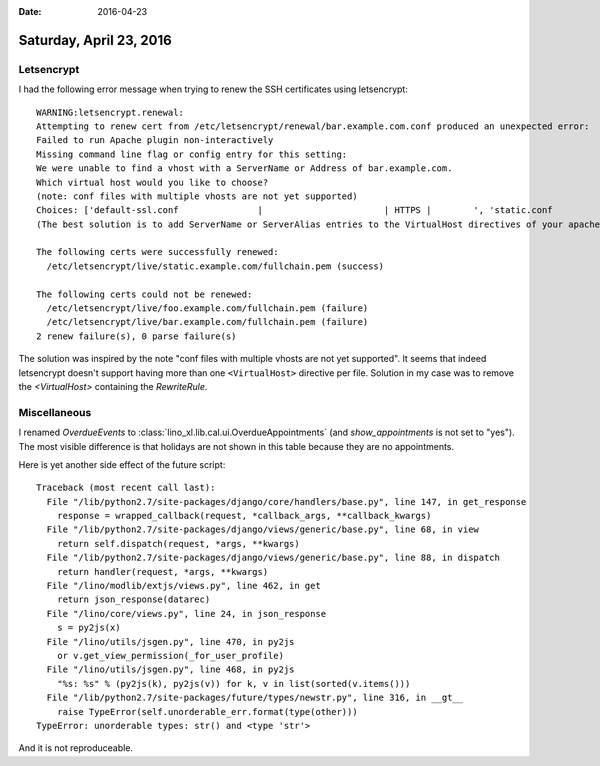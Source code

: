 :date: 2016-04-23

========================
Saturday, April 23, 2016
========================

Letsencrypt
===========

I had the following error message when trying to renew the SSH
certificates using letsencrypt::

    WARNING:letsencrypt.renewal:
    Attempting to renew cert from /etc/letsencrypt/renewal/bar.example.com.conf produced an unexpected error: 
    Failed to run Apache plugin non-interactively
    Missing command line flag or config entry for this setting:
    We were unable to find a vhost with a ServerName or Address of bar.example.com.
    Which virtual host would you like to choose?
    (note: conf files with multiple vhosts are not yet supported)
    Choices: ['default-ssl.conf               |                       | HTTPS |        ', 'static.conf                    | static.example.com     | HTTPS | Enabled', '000-default.conf               |                       |       | Enabled']
    (The best solution is to add ServerName or ServerAlias entries to the VirtualHost directives of your apache configuration files.). Skipping.

    The following certs were successfully renewed:
      /etc/letsencrypt/live/static.example.com/fullchain.pem (success)

    The following certs could not be renewed:
      /etc/letsencrypt/live/foo.example.com/fullchain.pem (failure)
      /etc/letsencrypt/live/bar.example.com/fullchain.pem (failure)
    2 renew failure(s), 0 parse failure(s)


    
The solution was inspired by the note "conf files with multiple vhosts
are not yet supported". It seems that indeed letsencrypt doesn't
support having more than one ``<VirtualHost>`` directive per
file. Solution in my case was to remove the `<VirtualHost>` containing
the `RewriteRule`.



Miscellaneous
=============

I renamed `OverdueEvents` to
:class:`lino_xl.lib.cal.ui.OverdueAppointments` (and
`show_appointments` is not set to "yes").  The most visible difference
is that holidays are not shown in this table because they are no
appointments.

Here is yet another side effect of the future script::


    Traceback (most recent call last):
      File "/lib/python2.7/site-packages/django/core/handlers/base.py", line 147, in get_response
        response = wrapped_callback(request, *callback_args, **callback_kwargs)
      File "/lib/python2.7/site-packages/django/views/generic/base.py", line 68, in view
        return self.dispatch(request, *args, **kwargs)
      File "/lib/python2.7/site-packages/django/views/generic/base.py", line 88, in dispatch
        return handler(request, *args, **kwargs)
      File "/lino/modlib/extjs/views.py", line 462, in get
        return json_response(datarec)
      File "/lino/core/views.py", line 24, in json_response
        s = py2js(x)
      File "/lino/utils/jsgen.py", line 470, in py2js
        or v.get_view_permission(_for_user_profile)
      File "/lino/utils/jsgen.py", line 468, in py2js
        "%s: %s" % (py2js(k), py2js(v)) for k, v in list(sorted(v.items()))
      File "/lib/python2.7/site-packages/future/types/newstr.py", line 316, in __gt__
        raise TypeError(self.unorderable_err.format(type(other)))
    TypeError: unorderable types: str() and <type 'str'>

And it is not reproduceable.
